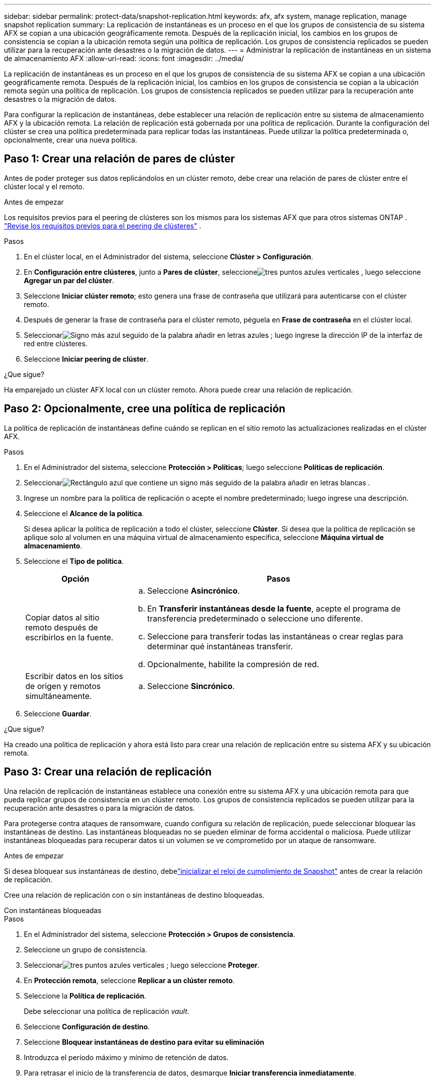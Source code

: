 ---
sidebar: sidebar 
permalink: protect-data/snapshot-replication.html 
keywords: afx, afx system, manage replication, manage snapshot replication 
summary: La replicación de instantáneas es un proceso en el que los grupos de consistencia de su sistema AFX se copian a una ubicación geográficamente remota.  Después de la replicación inicial, los cambios en los grupos de consistencia se copian a la ubicación remota según una política de replicación.  Los grupos de consistencia replicados se pueden utilizar para la recuperación ante desastres o la migración de datos. 
---
= Administrar la replicación de instantáneas en un sistema de almacenamiento AFX
:allow-uri-read: 
:icons: font
:imagesdir: ../media/


[role="lead"]
La replicación de instantáneas es un proceso en el que los grupos de consistencia de su sistema AFX se copian a una ubicación geográficamente remota.  Después de la replicación inicial, los cambios en los grupos de consistencia se copian a la ubicación remota según una política de replicación.  Los grupos de consistencia replicados se pueden utilizar para la recuperación ante desastres o la migración de datos.

Para configurar la replicación de instantáneas, debe establecer una relación de replicación entre su sistema de almacenamiento AFX y la ubicación remota.  La relación de replicación está gobernada por una política de replicación.  Durante la configuración del clúster se crea una política predeterminada para replicar todas las instantáneas.  Puede utilizar la política predeterminada o, opcionalmente, crear una nueva política.



== Paso 1: Crear una relación de pares de clúster

Antes de poder proteger sus datos replicándolos en un clúster remoto, debe crear una relación de pares de clúster entre el clúster local y el remoto.

.Antes de empezar
Los requisitos previos para el peering de clústeres son los mismos para los sistemas AFX que para otros sistemas ONTAP . link:https://docs.netapp.com/us-en/ontap/peering/prerequisites-cluster-peering-reference.html["Revise los requisitos previos para el peering de clústeres"^] .

.Pasos
. En el clúster local, en el Administrador del sistema, seleccione *Clúster > Configuración*.
. En *Configuración entre clústeres*, junto a *Pares de clúster*, seleccioneimage:icon_kabob.gif["tres puntos azules verticales"] , luego seleccione *Agregar un par del clúster*.
. Seleccione *Iniciar clúster remoto*; esto genera una frase de contraseña que utilizará para autenticarse con el clúster remoto.
. Después de generar la frase de contraseña para el clúster remoto, péguela en *Frase de contraseña* en el clúster local.
. Seleccionarimage:icon_add.gif["Signo más azul seguido de la palabra añadir en letras azules"] ; luego ingrese la dirección IP de la interfaz de red entre clústeres.
. Seleccione *Iniciar peering de clúster*.


.¿Que sigue?
Ha emparejado un clúster AFX local con un clúster remoto.  Ahora puede crear una relación de replicación.



== Paso 2: Opcionalmente, cree una política de replicación

La política de replicación de instantáneas define cuándo se replican en el sitio remoto las actualizaciones realizadas en el clúster AFX.

.Pasos
. En el Administrador del sistema, seleccione *Protección > Políticas*; luego seleccione *Políticas de replicación*.
. Seleccionarimage:icon_add_blue_bg.png["Rectángulo azul que contiene un signo más seguido de la palabra añadir en letras blancas"] .
. Ingrese un nombre para la política de replicación o acepte el nombre predeterminado; luego ingrese una descripción.
. Seleccione el *Alcance de la política*.
+
Si desea aplicar la política de replicación a todo el clúster, seleccione *Clúster*.  Si desea que la política de replicación se aplique solo al volumen en una máquina virtual de almacenamiento específica, seleccione *Máquina virtual de almacenamiento*.

. Seleccione el *Tipo de política*.
+
[cols="2,6a"]
|===
| Opción | Pasos 


| Copiar datos al sitio remoto después de escribirlos en la fuente.  a| 
.. Seleccione *Asincrónico*.
.. En *Transferir instantáneas desde la fuente*, acepte el programa de transferencia predeterminado o seleccione uno diferente.
.. Seleccione para transferir todas las instantáneas o crear reglas para determinar qué instantáneas transferir.
.. Opcionalmente, habilite la compresión de red.




| Escribir datos en los sitios de origen y remotos simultáneamente.  a| 
.. Seleccione *Sincrónico*.


|===
. Seleccione *Guardar*.


.¿Que sigue?
Ha creado una política de replicación y ahora está listo para crear una relación de replicación entre su sistema AFX y su ubicación remota.



== Paso 3: Crear una relación de replicación

Una relación de replicación de instantáneas establece una conexión entre su sistema AFX y una ubicación remota para que pueda replicar grupos de consistencia en un clúster remoto.  Los grupos de consistencia replicados se pueden utilizar para la recuperación ante desastres o para la migración de datos.

Para protegerse contra ataques de ransomware, cuando configura su relación de replicación, puede seleccionar bloquear las instantáneas de destino.  Las instantáneas bloqueadas no se pueden eliminar de forma accidental o maliciosa.  Puede utilizar instantáneas bloqueadas para recuperar datos si un volumen se ve comprometido por un ataque de ransomware.

.Antes de empezar
Si desea bloquear sus instantáneas de destino, debelink:../secure-data/ransomware-protection.html#initialize-the-snaplock-compliance-clock["inicializar el reloj de cumplimiento de Snapshot"] antes de crear la relación de replicación.

Cree una relación de replicación con o sin instantáneas de destino bloqueadas.

[role="tabbed-block"]
====
.Con instantáneas bloqueadas
--
.Pasos
. En el Administrador del sistema, seleccione *Protección > Grupos de consistencia*.
. Seleccione un grupo de consistencia.
. Seleccionarimage:icon_kabob.gif["tres puntos azules verticales"] ; luego seleccione *Proteger*.
. En *Protección remota*, seleccione *Replicar a un clúster remoto*.
. Seleccione la *Política de replicación*.
+
Debe seleccionar una política de replicación _vault_.

. Seleccione *Configuración de destino*.
. Seleccione *Bloquear instantáneas de destino para evitar su eliminación*
. Introduzca el período máximo y mínimo de retención de datos.
. Para retrasar el inicio de la transferencia de datos, desmarque *Iniciar transferencia inmediatamente*.
+
La transferencia de datos inicial comienza inmediatamente de forma predeterminada.

. Opcionalmente, para anular el programa de transferencia predeterminado, seleccione *Configuración de destino* y, a continuación, seleccione *Anular programa de transferencia*.
+
Su horario de traslado debe ser de un mínimo de 30 minutos para ser compatible.

. Seleccione *Guardar*.


--
.Sin instantáneas bloqueadas
--
.Pasos
. En el Administrador del sistema, seleccione *Protección > Replicación*.
. Seleccione para crear la relación de replicación con el destino local o la fuente local.
+
[cols="2,2"]
|===
| Opción | Pasos 


| Destinos locales  a| 
.. Seleccione *Destinos locales*, luego seleccioneimage:icon_replicate_blue_bg.png["rectángulo con fondo azul y la palabra replicar en letras blancas"] .
.. Busque y seleccione el grupo de consistencia de origen.
+
El grupo de consistencia _source_ hace referencia al grupo de consistencia en el clúster local que desea replicar.





| Fuentes locales  a| 
.. Seleccione *Fuentes locales* y luego seleccioneimage:icon_replicate_blue_bg.png["rectángulo con fondo azul y la palabra replicar en letras blancas"] .
.. Busque y seleccione el grupo de consistencia de origen.
+
El grupo de consistencia _source_ hace referencia al grupo de consistencia en el clúster local que desea replicar.

.. En *Destino de replicación*, seleccione el clúster al que se replicará; luego, seleccione la máquina virtual de almacenamiento.


|===
. Seleccione una política de replicación.
. Para retrasar el inicio de la transferencia de datos, seleccione *Configuración de destino*; luego desmarque *Iniciar transferencia inmediatamente*.
+
La transferencia de datos inicial comienza inmediatamente de forma predeterminada.

. Opcionalmente, para anular el programa de transferencia predeterminado, seleccione *Configuración de destino* y, a continuación, seleccione *Anular programa de transferencia*.
+
Su horario de traslado debe ser de un mínimo de 30 minutos para ser compatible.

. Seleccione *Guardar*.


--
====
.¿Que sigue?
Ahora que ha creado una política y una relación de replicación, su transferencia de datos inicial comienza según lo definido en su política de replicación.  Opcionalmente, puede probar su conmutación por error de replicación para verificar que pueda ocurrir una conmutación por error exitosa si su sistema AFX se desconecta.



== Paso 4: Pruebe la conmutación por error de replicación

De manera opcional, valide que pueda servir con éxito datos desde volúmenes replicados en un clúster remoto si el clúster de origen está fuera de línea.

.Pasos
. En el Administrador del sistema, seleccione *Protección > Replicación*.
. Coloque el cursor sobre la relación de replicación que desea probar y luego seleccioneimage:icon_kabob.gif["tres puntos azules verticales"] .
. Seleccione *Prueba de conmutación por error*.
. Ingrese la información de conmutación por error y luego seleccione *Probar conmutación por error*.


.¿Que sigue?
Ahora que sus datos están protegidos con la replicación de instantáneas para la recuperación ante desastres, deberíalink:../secure-data/encrypt-data-at-rest.html["Cifre sus datos en reposo"] para que no se pueda leer si un disco en su sistema AFX se reutiliza, se devuelve, se extravía o se lo roban.
